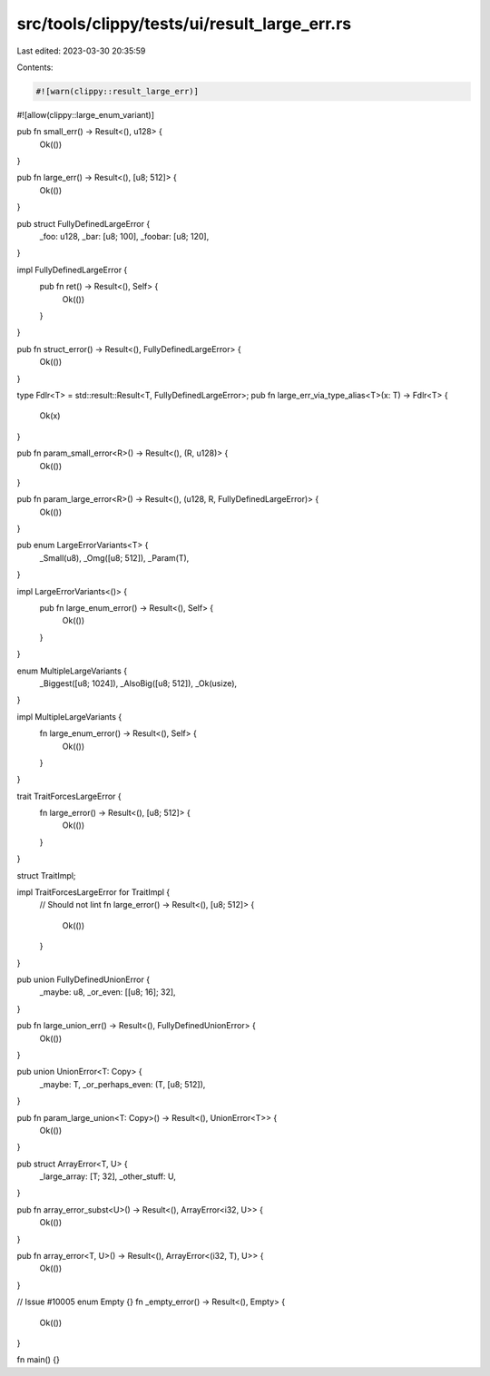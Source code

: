 src/tools/clippy/tests/ui/result_large_err.rs
=============================================

Last edited: 2023-03-30 20:35:59

Contents:

.. code-block:: rs

    #![warn(clippy::result_large_err)]
#![allow(clippy::large_enum_variant)]

pub fn small_err() -> Result<(), u128> {
    Ok(())
}

pub fn large_err() -> Result<(), [u8; 512]> {
    Ok(())
}

pub struct FullyDefinedLargeError {
    _foo: u128,
    _bar: [u8; 100],
    _foobar: [u8; 120],
}

impl FullyDefinedLargeError {
    pub fn ret() -> Result<(), Self> {
        Ok(())
    }
}

pub fn struct_error() -> Result<(), FullyDefinedLargeError> {
    Ok(())
}

type Fdlr<T> = std::result::Result<T, FullyDefinedLargeError>;
pub fn large_err_via_type_alias<T>(x: T) -> Fdlr<T> {
    Ok(x)
}

pub fn param_small_error<R>() -> Result<(), (R, u128)> {
    Ok(())
}

pub fn param_large_error<R>() -> Result<(), (u128, R, FullyDefinedLargeError)> {
    Ok(())
}

pub enum LargeErrorVariants<T> {
    _Small(u8),
    _Omg([u8; 512]),
    _Param(T),
}

impl LargeErrorVariants<()> {
    pub fn large_enum_error() -> Result<(), Self> {
        Ok(())
    }
}

enum MultipleLargeVariants {
    _Biggest([u8; 1024]),
    _AlsoBig([u8; 512]),
    _Ok(usize),
}

impl MultipleLargeVariants {
    fn large_enum_error() -> Result<(), Self> {
        Ok(())
    }
}

trait TraitForcesLargeError {
    fn large_error() -> Result<(), [u8; 512]> {
        Ok(())
    }
}

struct TraitImpl;

impl TraitForcesLargeError for TraitImpl {
    // Should not lint
    fn large_error() -> Result<(), [u8; 512]> {
        Ok(())
    }
}

pub union FullyDefinedUnionError {
    _maybe: u8,
    _or_even: [[u8; 16]; 32],
}

pub fn large_union_err() -> Result<(), FullyDefinedUnionError> {
    Ok(())
}

pub union UnionError<T: Copy> {
    _maybe: T,
    _or_perhaps_even: (T, [u8; 512]),
}

pub fn param_large_union<T: Copy>() -> Result<(), UnionError<T>> {
    Ok(())
}

pub struct ArrayError<T, U> {
    _large_array: [T; 32],
    _other_stuff: U,
}

pub fn array_error_subst<U>() -> Result<(), ArrayError<i32, U>> {
    Ok(())
}

pub fn array_error<T, U>() -> Result<(), ArrayError<(i32, T), U>> {
    Ok(())
}

// Issue #10005
enum Empty {}
fn _empty_error() -> Result<(), Empty> {
    Ok(())
}

fn main() {}


